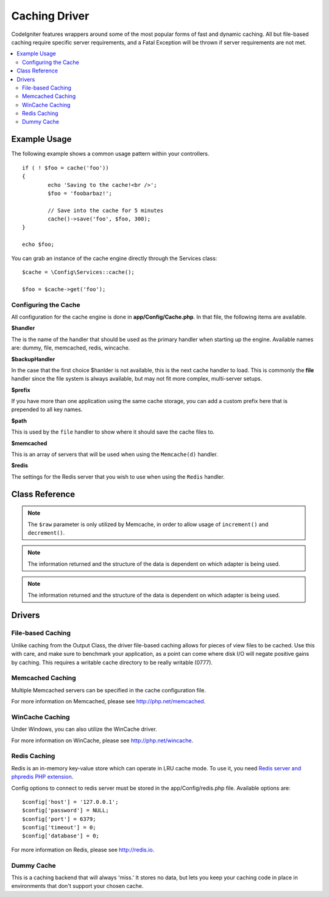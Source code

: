 ##############
Caching Driver
##############

CodeIgniter features wrappers around some of the most popular forms of
fast and dynamic caching. All but file-based caching require specific
server requirements, and a Fatal Exception will be thrown if server
requirements are not met.

.. contents::
    :local:
    :depth: 2

*************
Example Usage
*************

The following example shows a common usage pattern within your controllers.

::

	if ( ! $foo = cache('foo'))
	{
		echo 'Saving to the cache!<br />';
		$foo = 'foobarbaz!';

		// Save into the cache for 5 minutes
		cache()->save('foo', $foo, 300);
	}

	echo $foo;

You can grab an instance of the cache engine directly through the Services class::

    $cache = \Config\Services::cache();

    $foo = $cache->get('foo');

=====================
Configuring the Cache
=====================

All configuration for the cache engine is done in **app/Config/Cache.php**. In that file,
the following items are available.

**$handler**

The is the name of the handler that should be used as the primary handler when starting up the engine.
Available names are: dummy, file, memcached, redis, wincache.

**$backupHandler**

In the case that the first choice $hanlder is not available, this is the next cache handler to load.
This is commonly the **file** handler since the file system is always available, but may not fit
more complex, multi-server setups.

**$prefix**

If you have more than one application using the same cache storage, you can add a custom prefix
here that is prepended to all key names.

**$path**

This is used by the ``file`` handler to show where it should save the cache files to.

**$memcached**

This is an array of servers that will be used when using the ``Memcache(d)`` handler.

**$redis**

The settings for the Redis server that you wish to use when using the ``Redis`` handler.

***************
Class Reference
***************

.. php:method:: isSupported()

	:returns:	TRUE if supported, FALSE if not
	:rtype:	bool

.. php:method:: get($key)

	:param	string	$key: Cache item name
	:returns:	Item value or NULL if not found
	:rtype:	mixed

	This method will attempt to fetch an item from the cache store. If the
	item does not exist, the method will return NULL.

	Example::

		$foo = $cache->get('my_cached_item');

.. php:method:: save($key, $data[, $ttl = 60[, $raw = FALSE]])

	:param	string	$key: Cache item name
	:param	mixed	$data: the data to save
	:param	int	$ttl: Time To Live, in seconds (default 60)
	:param	bool	$raw: Whether to store the raw value
	:returns:	TRUE on success, FALSE on failure
	:rtype:	string

	This method will save an item to the cache store. If saving fails, the
	method will return FALSE.

	Example::

		$cache->save('cache_item_id', 'data_to_cache');

.. note:: The ``$raw`` parameter is only utilized by Memcache,
		  in order to allow usage of ``increment()`` and ``decrement()``.

.. php:method:: delete($key)

	:param	string	$key: name of cached item
	:returns:	TRUE on success, FALSE on failure
	:rtype:	bool

	This method will delete a specific item from the cache store. If item
	deletion fails, the method will return FALSE.

	Example::

		$cache->delete('cache_item_id');

.. php:method:: increment($key[, $offset = 1])

	:param	string	$key: Cache ID
	:param	int	$offset: Step/value to add
	:returns:	New value on success, FALSE on failure
   	:rtype:	mixed

	Performs atomic incrementation of a raw stored value.

	Example::

		// 'iterator' has a value of 2

		$cache->increment('iterator'); // 'iterator' is now 3

		$cache->increment('iterator', 3); // 'iterator' is now 6

.. php:method:: decrement($key[, $offset = 1])

	:param	string	$key: Cache ID
	:param	int	$offset: Step/value to reduce by
	:returns:	New value on success, FALSE on failure
	:rtype:	mixed

	Performs atomic decrementation of a raw stored value.

	Example::

		// 'iterator' has a value of 6

		$cache->decrement('iterator'); // 'iterator' is now 5

		$cache->decrement('iterator', 2); // 'iterator' is now 3

.. php:method:: clean()

	:returns:	TRUE on success, FALSE on failure
	:rtype:	bool

	This method will 'clean' the entire cache. If the deletion of the
	cache files fails, the method will return FALSE.

	Example::

			$cache->clean();

.. php:method:: cache_info()

	:returns:	Information on the entire cache database
	:rtype:	mixed

	This method will return information on the entire cache.

	Example::

		var_dump($cache->cache_info());

.. note:: The information returned and the structure of the data is dependent
		  on which adapter is being used.

.. php:method:: getMetadata($key)

	:param	string	$key: Cache item name
	:returns:	Metadata for the cached item
	:rtype:	mixed

	This method will return detailed information on a specific item in the
	cache.

	Example::

		var_dump($cache->getMetadata('my_cached_item'));

.. note:: The information returned and the structure of the data is dependent
          on which adapter is being used.

*******
Drivers
*******

==================
File-based Caching
==================

Unlike caching from the Output Class, the driver file-based caching
allows for pieces of view files to be cached. Use this with care, and
make sure to benchmark your application, as a point can come where disk
I/O will negate positive gains by caching. This requires a writable cache directory to be really writable (0777).

=================
Memcached Caching
=================

Multiple Memcached servers can be specified in the cache configuration file.

For more information on Memcached, please see
`http://php.net/memcached <http://php.net/memcached>`_.

================
WinCache Caching
================

Under Windows, you can also utilize the WinCache driver.

For more information on WinCache, please see
`http://php.net/wincache <http://php.net/wincache>`_.

=============
Redis Caching
=============

Redis is an in-memory key-value store which can operate in LRU cache mode.
To use it, you need `Redis server and phpredis PHP extension <https://github.com/phpredis/phpredis>`_.

Config options to connect to redis server must be stored in the app/Config/redis.php file.
Available options are::

	$config['host'] = '127.0.0.1';
	$config['password'] = NULL;
	$config['port'] = 6379;
	$config['timeout'] = 0;
	$config['database'] = 0;

For more information on Redis, please see
`http://redis.io <http://redis.io>`_.

===========
Dummy Cache
===========

This is a caching backend that will always 'miss.' It stores no data,
but lets you keep your caching code in place in environments that don't
support your chosen cache.
